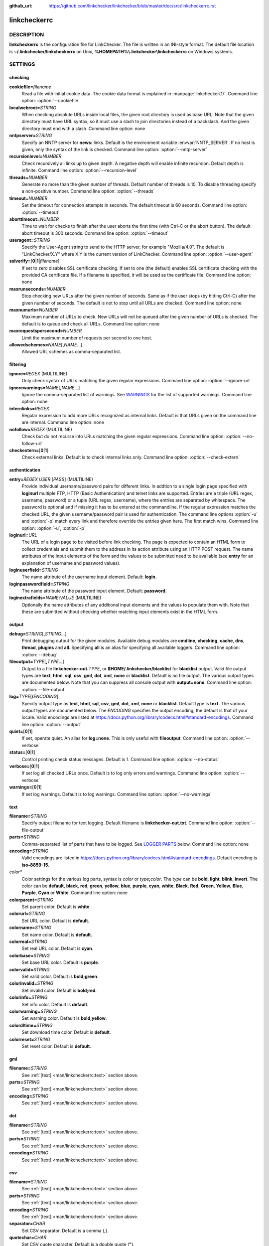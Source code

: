 :github_url: https://github.com/linkchecker/linkchecker/blob/master/doc/src/linkcheckerrc.rst

linkcheckerrc
=============

DESCRIPTION
-----------

**linkcheckerrc** is the configuration file for LinkChecker. The file is
written in an INI-style format.
The default file location is **~/.linkchecker/linkcheckerrc** on Unix,
**%HOMEPATH%\\.linkchecker\\linkcheckerrc** on Windows systems.

SETTINGS
--------

checking
^^^^^^^^

**cookiefile=**\ *filename*
    Read a file with initial cookie data. The cookie data format is
    explained in :manpage:`linkchecker(1)`.
    Command line option: :option:`--cookiefile`
**localwebroot=**\ *STRING*
    When checking absolute URLs inside local files, the given root
    directory is used as base URL.
    Note that the given directory must have URL syntax, so it must use a
    slash to join directories instead of a backslash. And the given
    directory must end with a slash.
    Command line option: none
**nntpserver=**\ *STRING*
    Specify an NNTP server for **news:** links. Default is the
    environment variable :envvar:`NNTP_SERVER`. If no host is given, only the
    syntax of the link is checked.
    Command line option: :option:`--nntp-server`
**recursionlevel=**\ *NUMBER*
    Check recursively all links up to given depth. A negative depth will
    enable infinite recursion. Default depth is infinite.
    Command line option: :option:`--recursion-level`
**threads=**\ *NUMBER*
    Generate no more than the given number of threads. Default number of
    threads is 10. To disable threading specify a non-positive number.
    Command line option: :option:`--threads`
**timeout=**\ *NUMBER*
    Set the timeout for connection attempts in seconds. The default
    timeout is 60 seconds.
    Command line option: :option:`--timeout`
**aborttimeout=**\ *NUMBER*
    Time to wait for checks to finish after the user aborts the first
    time (with Ctrl-C or the abort button). The default abort timeout is
    300 seconds.
    Command line option: :option:`--timeout`
**useragent=**\ *STRING*
    Specify the User-Agent string to send to the HTTP server, for
    example "Mozilla/4.0". The default is "LinkChecker/X.Y" where X.Y is
    the current version of LinkChecker.
    Command line option: :option:`--user-agent`
**sslverify=**\ [**0**\ \|\ **1**\ \|\ *filename*]
    If set to zero disables SSL certificate checking. If set to one (the
    default) enables SSL certificate checking with the provided CA
    certificate file. If a filename is specified, it will be used as the
    certificate file.
    Command line option: none
**maxrunseconds=**\ *NUMBER*
    Stop checking new URLs after the given number of seconds. Same as if
    the user stops (by hitting Ctrl-C) after the given number of
    seconds.
    The default is not to stop until all URLs are checked.
    Command line option: none
**maxnumurls=**\ *NUMBER*
    Maximum number of URLs to check. New URLs will not be queued after
    the given number of URLs is checked.
    The default is to queue and check all URLs.
    Command line option: none
**maxrequestspersecond=**\ *NUMBER*
    Limit the maximum number of requests per second to one host.
**allowedschemes=**\ *NAME*\ [**,**\ *NAME*...]
    Allowed URL schemes as comma-separated list.

filtering
^^^^^^^^^

**ignore=**\ *REGEX* (MULTILINE)
    Only check syntax of URLs matching the given regular expressions.
    Command line option: :option:`--ignore-url`
**ignorewarnings=**\ *NAME*\ [**,**\ *NAME*...]
    Ignore the comma-separated list of warnings. See `WARNINGS`_ for
    the list of supported warnings.
    Command line option: none
**internlinks=**\ *REGEX*
    Regular expression to add more URLs recognized as internal links.
    Default is that URLs given on the command line are internal.
    Command line option: none
**nofollow=**\ *REGEX* (MULTILINE)
    Check but do not recurse into URLs matching the given regular
    expressions.
    Command line option: :option:`--no-follow-url`
**checkextern=**\ [**0**\ \|\ **1**]
    Check external links. Default is to check internal links only.
    Command line option: :option:`--check-extern`

authentication
^^^^^^^^^^^^^^

**entry=**\ *REGEX* *USER* [*PASS*] (MULTILINE)
    Provide individual username/password pairs for different links. In
    addtion to a single login page specified with **loginurl** multiple
    FTP, HTTP (Basic Authentication) and telnet links are supported.
    Entries are a triple (URL regex, username, password) or a tuple (URL
    regex, username), where the entries are separated by whitespace.
    The password is optional and if missing it has to be entered at the
    commandline.
    If the regular expression matches the checked URL, the given
    username/password pair is used for authentication. The command line
    options :option:`-u` and :option:`-p` match every link and therefore override
    the entries given here. The first match wins.
    Command line option: :option:`-u`, :option:`-p`
**loginurl=**\ *URL*
    The URL of a login page to be visited before link checking. The page
    is expected to contain an HTML form to collect credentials and
    submit them to the address in its action attribute using an HTTP
    POST request. The name attributes of the input elements of the form
    and the values to be submitted need to be available (see **entry**
    for an explanation of username and password values).
**loginuserfield=**\ *STRING*
    The name attribute of the username input element. Default: **login**.
**loginpasswordfield=**\ *STRING*
    The name attribute of the password input element. Default: **password**.
**loginextrafields=**\ *NAME*\ **:**\ *VALUE* (MULTILINE)
    Optionally the name attributes of any additional input elements and
    the values to populate them with. Note that these are submitted
    without checking whether matching input elements exist in the HTML
    form.

output
^^^^^^

**debug=**\ *STRING*\ [**,**\ *STRING*...]
    Print debugging output for the given modules. Available debug
    modules are **cmdline**, **checking**, **cache**, **dns**,
    **thread**, **plugins** and **all**. Specifying **all** is an alias
    for specifying all available loggers.
    Command line option: :option:`--debug`
**fileoutput=**\ *TYPE*\ [**,**\ *TYPE*...]
    Output to a file **linkchecker-out.**\ *TYPE*, or
    **$HOME/.linkchecker/blacklist** for **blacklist** output.
    Valid file output types are **text**, **html**, **sql**, **csv**,
    **gml**, **dot**, **xml**, **none** or **blacklist**. Default is no
    file output. The various output types are documented below. Note
    that you can suppress all console output with **output=none**.
    Command line option: :option:`--file-output`
**log=**\ *TYPE*\ [**/**\ *ENCODING*]
    Specify output type as **text**, **html**, **sql**, **csv**,
    **gml**, **dot**, **xml**, **none** or **blacklist**. Default type
    is **text**. The various output types are documented below.
    The *ENCODING* specifies the output encoding, the default is that of
    your locale. Valid encodings are listed at
    https://docs.python.org/library/codecs.html#standard-encodings.
    Command line option: :option:`--output`
**quiet=**\ [**0**\ \|\ **1**]
    If set, operate quiet. An alias for **log=none**. This is only
    useful with **fileoutput**.
    Command line option: :option:`--verbose`
**status=**\ [**0**\ \|\ **1**]
    Control printing check status messages. Default is 1.
    Command line option: :option:`--no-status`
**verbose=**\ [**0**\ \|\ **1**]
    If set log all checked URLs once. Default is to log only errors and
    warnings.
    Command line option: :option:`--verbose`
**warnings=**\ [**0**\ \|\ **1**]
    If set log warnings. Default is to log warnings.
    Command line option: :option:`--no-warnings`

text
^^^^

**filename=**\ *STRING*
    Specify output filename for text logging. Default filename is
    **linkchecker-out.txt**.
    Command line option: :option:`--file-output`
**parts=**\ *STRING*
    Comma-separated list of parts that have to be logged. See `LOGGER PARTS`_
    below.
    Command line option: none
**encoding=**\ *STRING*
    Valid encodings are listed in
    https://docs.python.org/library/codecs.html#standard-encodings.
    Default encoding is **iso-8859-15**.
*color\**
    Color settings for the various log parts, syntax is *color* or
    *type*\ **;**\ *color*. The *type* can be **bold**, **light**,
    **blink**, **invert**. The *color* can be **default**, **black**,
    **red**, **green**, **yellow**, **blue**, **purple**, **cyan**,
    **white**, **Black**, **Red**, **Green**, **Yellow**, **Blue**,
    **Purple**, **Cyan** or **White**.
    Command line option: none
**colorparent=**\ *STRING*
    Set parent color. Default is **white**.
**colorurl=**\ *STRING*
    Set URL color. Default is **default**.
**colorname=**\ *STRING*
    Set name color. Default is **default**.
**colorreal=**\ *STRING*
    Set real URL color. Default is **cyan**.
**colorbase=**\ *STRING*
    Set base URL color. Default is **purple**.
**colorvalid=**\ *STRING*
    Set valid color. Default is **bold;green**.
**colorinvalid=**\ *STRING*
    Set invalid color. Default is **bold;red**.
**colorinfo=**\ *STRING*
    Set info color. Default is **default**.
**colorwarning=**\ *STRING*
    Set warning color. Default is **bold;yellow**.
**colordltime=**\ *STRING*
    Set download time color. Default is **default**.
**colorreset=**\ *STRING*
    Set reset color. Default is **default**.

gml
^^^

**filename=**\ *STRING*
    See :ref:`[text] <man/linkcheckerrc:text>` section above.
**parts=**\ *STRING*
    See :ref:`[text] <man/linkcheckerrc:text>` section above.
**encoding=**\ *STRING*
    See :ref:`[text] <man/linkcheckerrc:text>` section above.

dot
^^^

**filename=**\ *STRING*
    See :ref:`[text] <man/linkcheckerrc:text>` section above.
**parts=**\ *STRING*
    See :ref:`[text] <man/linkcheckerrc:text>` section above.
**encoding=**\ *STRING*
    See :ref:`[text] <man/linkcheckerrc:text>` section above.

csv
^^^

**filename=**\ *STRING*
    See :ref:`[text] <man/linkcheckerrc:text>` section above.
**parts=**\ *STRING*
    See :ref:`[text] <man/linkcheckerrc:text>` section above.
**encoding=**\ *STRING*
    See :ref:`[text] <man/linkcheckerrc:text>` section above.
**separator=**\ *CHAR*
    Set CSV separator. Default is a comma (**,**).
**quotechar=**\ *CHAR*
    Set CSV quote character. Default is a double quote (**"**).

sql
^^^

**filename=**\ *STRING*
    See :ref:`[text] <man/linkcheckerrc:text>` section above.
**parts=**\ *STRING*
    See :ref:`[text] <man/linkcheckerrc:text>` section above.
**encoding=**\ *STRING*
    See :ref:`[text] <man/linkcheckerrc:text>` section above.
**dbname=**\ *STRING*
    Set database name to store into. Default is **linksdb**.
**separator=**\ *CHAR*
    Set SQL command separator character. Default is a semicolon (**;**).

html
^^^^

**filename=**\ *STRING*
    See :ref:`[text] <man/linkcheckerrc:text>` section above.
**parts=**\ *STRING*
    See :ref:`[text] <man/linkcheckerrc:text>` section above.
**encoding=**\ *STRING*
    See :ref:`[text] <man/linkcheckerrc:text>` section above.
**colorbackground=**\ *COLOR*
    Set HTML background color. Default is **#fff7e5**.
**colorurl=**
    Set HTML URL color. Default is **#dcd5cf**.
**colorborder=**
    Set HTML border color. Default is **#000000**.
**colorlink=**
    Set HTML link color. Default is **#191c83**.
**colorwarning=**
    Set HTML warning color. Default is **#e0954e**.
**colorerror=**
    Set HTML error color. Default is **#db4930**.
**colorok=**
    Set HTML valid color. Default is **#3ba557**.

blacklist
^^^^^^^^^

**filename=**\ *STRING*
    See :ref:`[text] <man/linkcheckerrc:text>` section above.
**encoding=**\ *STRING*
    See :ref:`[text] <man/linkcheckerrc:text>` section above.

xml
^^^

**filename=**\ *STRING*
    See :ref:`[text] <man/linkcheckerrc:text>` section above.
**parts=**\ *STRING*
    See :ref:`[text] <man/linkcheckerrc:text>` section above.
**encoding=**\ *STRING*
    See :ref:`[text] <man/linkcheckerrc:text>` section above.

gxml
^^^^

**filename=**\ *STRING*
    See :ref:`[text] <man/linkcheckerrc:text>` section above.
**parts=**\ *STRING*
    See :ref:`[text] <man/linkcheckerrc:text>` section above.
**encoding=**\ *STRING*
    See :ref:`[text] <man/linkcheckerrc:text>` section above.

sitemap
^^^^^^^

**filename=**\ *STRING*
    See :ref:`[text] <man/linkcheckerrc:text>` section above.
**parts=**\ *STRING*
    See :ref:`[text] <man/linkcheckerrc:text>` section above.
**encoding=**\ *STRING*
    See :ref:`[text] <man/linkcheckerrc:text>` section above.
**priority=**\ *FLOAT*
    A number between 0.0 and 1.0 determining the priority. The default
    priority for the first URL is 1.0, for all child URLs 0.5.
**frequency=**\ [**always**\ \|\ **hourly**\ \|\ **daily**\ \|\ **weekly**\ \|\ **monthly**\ \|\ **yearly**\ \|\ **never**]
    How frequently pages are changing.

LOGGER PARTS
------------

**all**
    for all parts
**id**
    a unique ID for each logentry
**realurl**
    the full url link
**result**
    valid or invalid, with messages
**extern**
    1 or 0, only in some logger types reported
**base**
    base href=...
**name**
    <a href=...>name</a> and <img alt="name">
**parenturl**
    if any
**info**
    some additional info, e.g. FTP welcome messages
**warning**
    warnings
**dltime**
    download time
**checktime**
    check time
**url**
    the original url name, can be relative
**intro**
    the blurb at the beginning, "starting at ..."
**outro**
    the blurb at the end, "found x errors ..."

MULTILINE
---------

Some option values can span multiple lines. Each line has to be indented
for that to work. Lines starting with a hash (**#**) will be ignored,
though they must still be indented.

::

    ignore=
      lconline
      bookmark
      # a comment
      ^mailto:

EXAMPLE
-------

::

    [output]
    log=html

    [checking]
    threads=5

    [filtering]
    ignorewarnings=http-moved-permanent

PLUGINS
-------

All plugins have a separate section. If the section appears in the
configuration file the plugin is enabled. Some plugins read extra
options in their section.

AnchorCheck
^^^^^^^^^^^

Checks validity of HTML anchors.

LocationInfo
^^^^^^^^^^^^

Adds the country and if possible city name of the URL host as info.
Needs GeoIP or pygeoip and a local country or city lookup DB installed.

RegexCheck
^^^^^^^^^^

Define a regular expression which prints a warning if it matches any
content of the checked link. This applies only to valid pages, so we can
get their content.

**warningregex=**\ *REGEX*
    Use this to check for pages that contain some form of error message,
    for example "This page has moved" or "Oracle Application error".
    *REGEX* should be unquoted.

    Note that multiple values can be combined in the regular expression,
    for example "(This page has moved\|Oracle Application error)".

SslCertificateCheck
^^^^^^^^^^^^^^^^^^^

Check SSL certificate expiration date. Only internal https: links will
be checked. A domain will only be checked once to avoid duplicate
warnings.

**sslcertwarndays=**\ *NUMBER*
    Configures the expiration warning time in days.

HtmlSyntaxCheck
^^^^^^^^^^^^^^^

Check the syntax of HTML pages with the online W3C HTML validator. See
https://validator.w3.org/docs/api.html.

HttpHeaderInfo
^^^^^^^^^^^^^^

Print HTTP headers in URL info.

**prefixes=**\ *prefix1*\ [,*prefix2*]...
    List of comma separated header prefixes. For example to display all
    HTTP headers that start with "X-".

CssSyntaxCheck
^^^^^^^^^^^^^^

Check the syntax of HTML pages with the online W3C CSS validator. See
https://jigsaw.w3.org/css-validator/manual.html#expert.

VirusCheck
^^^^^^^^^^

Checks the page content for virus infections with clamav. A local clamav
daemon must be installed.

**clamavconf=**\ *filename*
    Filename of **clamd.conf** config file.

PdfParser
^^^^^^^^^

Parse PDF files for URLs to check. Needs the :pypi:`pdfminer` Python package
installed.

WordParser
^^^^^^^^^^

Parse Word files for URLs to check. Needs the :pypi:`pywin32` Python
extension installed.

WARNINGS
--------

The following warnings are recognized in the 'ignorewarnings' config
file entry:

**file-missing-slash**
    The file: URL is missing a trailing slash.
**file-system-path**
    The file: path is not the same as the system specific path.
**ftp-missing-slash**
    The ftp: URL is missing a trailing slash.
**http-cookie-store-error**
    An error occurred while storing a cookie.
**http-empty-content**
    The URL had no content.
**mail-no-mx-host**
    The mail MX host could not be found.
**nntp-no-newsgroup**
    The NNTP newsgroup could not be found.
**nntp-no-server**
    No NNTP server was found.
**url-content-size-zero**
    The URL content size is zero.
**url-content-too-large**
    The URL content size is too large.
**url-effective-url**
    The effective URL is different from the original.
**url-error-getting-content**
    Could not get the content of the URL.
**url-obfuscated-ip**
    The IP is obfuscated.
**url-whitespace**
    The URL contains leading or trailing whitespace.

SEE ALSO
--------

:manpage:`linkchecker(1)`
